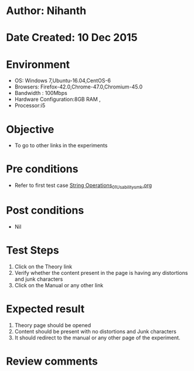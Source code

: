 * Author: Nihanth
* Date Created: 10 Dec 2015
* Environment
  - OS: Windows 7,Ubuntu-16.04,CentOS-6
  - Browsers: Firefox-42.0,Chrome-47.0,Chromium-45.0
  - Bandwidth : 100Mbps
  - Hardware Configuration:8GB RAM , 
  - Processor:i5

* Objective
  - To go to other links in the experiments

* Pre conditions
  - Refer to first test case [[https://github.com/Virtual-Labs/problem-solving-iiith/blob/master/test-cases/integration_test-cases/String Operations/String Operations_01_Usability_smk.org][String Operations_01_Usability_smk.org]]

* Post conditions
   - Nil
* Test Steps
  1. Click on the Theory link 
  2. Verify whether the content present in the page is having any distortions and junk characters
  3. Click on the Manual or any other link

* Expected result
  1. Theory page should be opened
  2. Content should be present with no distortions and Junk characters
  3. It should redirect to the manual or any other page of the experiment.

* Review comments


